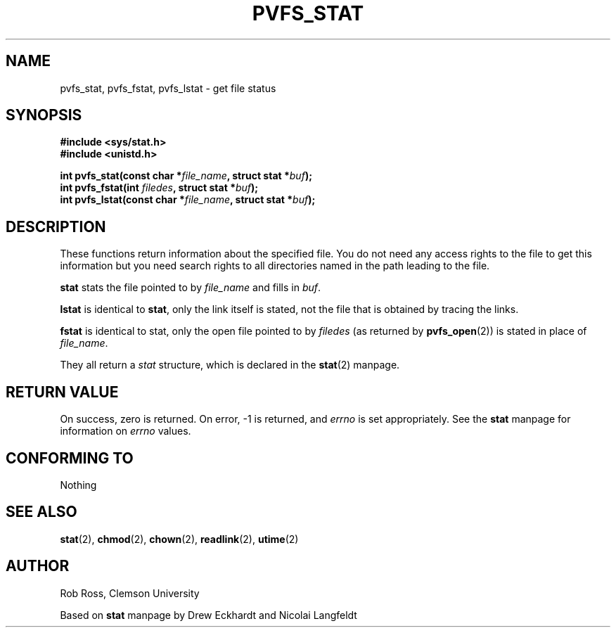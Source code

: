.\" Hey Emacs! This file is -*- nroff -*- source.
.\"
.\" This manpage is copyright (c) 1997 Clemson University.
.\"
.\" Written by Rob Ross and Matt Cettei.
.\"
.\" Permission is granted to make and distribute verbatim copies of this
.\" manual provided the copyright notice and this permission notice are
.\" preserved on all copies.
.\"
.\" Permission is granted to copy and distribute modified versions of this
.\" manual under the conditions for verbatim copying, provided that the
.\" entire resulting derived work is distributed under the terms of a
.\" permission notice identical to this one
.\"
.\" The author(s) assume no responsibility for errors or omissions, or
.\" for damages resulting from the use of the information contained herein.
.\"
.\" Formatted or processed versions of this manual, if unaccompanied by
.\" the source, must acknowledge the copyright and authors of this work.
.\"
.\" Contact:  Rob Ross    rbross@parl.eng.clemson.edu
.\"           Matt Cettei mcettei@parl.eng.clemson.edu
.\" 
.\"
.TH PVFS_STAT 3 "1 December 1997"  "PVFS calls"
.SH NAME
pvfs_stat, pvfs_fstat, pvfs_lstat \- get file status
.SH SYNOPSIS
.B #include <sys/stat.h>
.br
.B #include <unistd.h>
.sp
.BI "int pvfs_stat(const char *" file_name ", struct stat *" buf );
.br
.BI "int pvfs_fstat(int " filedes ", struct stat *" buf );
.br
.BI "int pvfs_lstat(const char *" file_name ", struct stat *" buf );
.SH DESCRIPTION
.PP
These functions return information about the specified file.  You do
not need any access rights to the file to get this information but you
need search rights to all directories named in the path leading to the
file.
.PP
.B stat
stats the file pointed to by 
.I file_name
and fills in
.IR buf .

.B lstat
is identical to
.BR stat ,
only the link itself is stated, not the file that is obtained by tracing
the links.

.B fstat
is identical to stat, only the open file pointed to by 
.I filedes
(as returned by
.BR pvfs_open (2))
is stated in place of 
.IR file_name .

.PP
They all return a
.I stat
structure, which is declared in the 
.BR stat "(2)"
manpage.

.SH "RETURN VALUE"
On success, zero is returned.  On error, \-1 is returned, and
.I errno
is set appropriately.  See the 
.B stat
manpage for information on
.I errno
values.

.SH "CONFORMING TO"
Nothing

.SH "SEE ALSO"
.BR stat "(2), " chmod "(2), " chown "(2), " readlink "(2), " utime (2)

.SH AUTHOR
Rob Ross, Clemson University

Based on
.B stat
manpage by Drew Eckhardt and Nicolai Langfeldt
